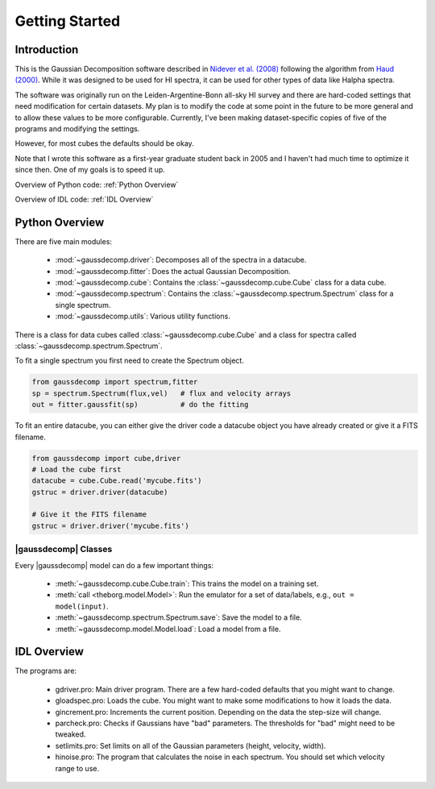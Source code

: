 ***************
Getting Started
***************



Introduction
============

This is the Gaussian Decomposition software described in `Nidever et al. (2008) <https://ui.adsabs.harvard.edu/abs/2008ApJ...679..432N/abstract>`_ following the algorithm from `Haud (2000) <https://ui.adsabs.harvard.edu/abs/2000A%26A...364...83H>`_.  While it was designed to be used for HI spectra, it can be used for other types of data like Halpha spectra.

The software was originally run on the Leiden-Argentine-Bonn all-sky HI survey and there are hard-coded settings that need modification for certain datasets.  My plan is to modify the code at some point in the future to be more general and to allow these values to be more configurable.  Currently, I've been making dataset-specific copies of five of the programs and modifying the settings.

However, for most cubes the defaults should be okay.

Note that I wrote this software as a first-year graduate student back in 2005 and I haven't had much time to optimize it since then.  One of my goals is to speed it up.




Overview of Python code: :ref:`Python Overview`

Overview of IDL code: :ref:`IDL Overview`



.. _Python Overview:

Python Overview
===============

There are five main modules:

 - :mod:`~gaussdecomp.driver`:  Decomposes all of the spectra in a datacube.
 - :mod:`~gaussdecomp.fitter`:  Does the actual Gaussian Decomposition.
 - :mod:`~gaussdecomp.cube`:  Contains the :class:`~gaussdecomp.cube.Cube` class for a data cube.
 - :mod:`~gaussdecomp.spectrum`:  Contains the :class:`~gaussdecomp.spectrum.Spectrum` class for a single spectrum.
 - :mod:`~gaussdecomp.utils`:  Various utility functions.

There is a class for data cubes called :class:`~gaussdecomp.cube.Cube` and a class for spectra called :class:`~gaussdecomp.spectrum.Spectrum`.

To fit a single spectrum you first need to create the Spectrum object.

.. code-block:: python

	from gaussdecomp import spectrum,fitter
	sp = spectrum.Spectrum(flux,vel)   # flux and velocity arrays
	out = fitter.gaussfit(sp)          # do the fitting

To fit an entire datacube, you can either give the driver code a datacube object you have already created or give it a FITS filename.

.. code-block:: python

	from gaussdecomp import cube,driver
	# Load the cube first
	datacube = cube.Cube.read('mycube.fits')
	gstruc = driver.driver(datacube)

	# Give it the FITS filename
	gstruc = driver.driver('mycube.fits')
	
	

|gaussdecomp| Classes
---------------------

Every |gaussdecomp| model can do a few important things:

 - :meth:`~gaussdecomp.cube.Cube.train`: This trains the model on a training set.
 - :meth:`call <theborg.model.Model>`: Run the emulator for a set of data/labels, e.g., ``out = model(input)``.
 - :meth:`~gaussdecomp.spectrum.Spectrum.save`: Save the model to a file.
 - :meth:`~gaussdecomp.model.Model.load`: Load a model from a file.

   

.. _IDL Overview:

IDL Overview
============

The programs are:

 - gdriver.pro: Main driver program.  There are a few hard-coded defaults that you might want to change.
 - gloadspec.pro: Loads the cube.  You might want to make some modifications to how it loads the data.
 - gincrement.pro: Increments the current position.  Depending on the data the step-size will change.
 - parcheck.pro: Checks if Gaussians have "bad" parameters.  The thresholds for "bad" might need to be tweaked.
 - setlimits.pro: Set limits on all of the Gaussian parameters (height, velocity, width). 
 - hinoise.pro: The program that calculates the noise in each spectrum.  You should set which velocity range to use.



